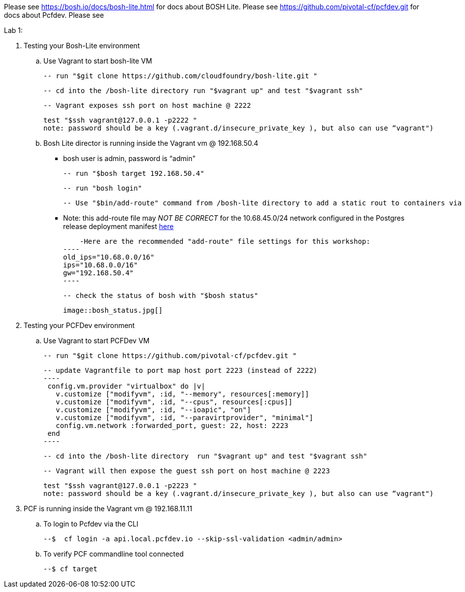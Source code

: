 Please see https://bosh.io/docs/bosh-lite.html for docs about BOSH Lite.
Please see https://github.com/pivotal-cf/pcfdev.git for docs about Pcfdev.
Please see 

Lab 1: 

. Testing your Bosh-Lite environment

  .. Use Vagrant to start bosh-lite VM
  
   -- run "$git clone https://github.com/cloudfoundry/bosh-lite.git "
    
        -- cd into the /bosh-lite directory run "$vagrant up" and test "$vagrant ssh"
        
    -- Vagrant exposes ssh port on host machine @ 2222
    
        test "$ssh vagrant@127.0.0.1 -p2222 "
        note: password should be a key (.vagrant.d/insecure_private_key ), but also can use “vagrant")
        
 .. Bosh Lite director is running inside the Vagrant vm @ 192.168.50.4
 
    - bosh user is admin, password is “admin"
    
    -- run "$bosh target 192.168.50.4"
    
    -- run "bosh login"
    
    -- Use "$bin/add-route" command from /bosh-lite directory to add a static rout to containers via VM
    
        - Note: this add-route file may _NOT BE CORRECT_ for the 10.68.45.0/24 network configured in the Postgres release deployment manifest link:https://github.com/mgunter-pivotal/cf-bosh-workshop/blob/master/bosh-postgres-release/complete/postgres-bosh-release/postgres.yml[here]
        
        -Here are the recommended "add-route" file settings for this workshop:
    ----
    old_ips="10.68.0.0/16"
    ips="10.68.0.0/16"
    gw="192.168.50.4"
    ----
    
    -- check the status of bosh with "$bosh status"
    
        image::bosh_status.jpg[]

. Testing your PCFDev environment

  .. Use Vagrant to start PCFDev VM
  
   -- run "$git clone https://github.com/pivotal-cf/pcfdev.git "
    
        -- update Vagrantfile to port map host port 2223 (instead of 2222)
        ----
         config.vm.provider "virtualbox" do |v|
           v.customize ["modifyvm", :id, "--memory", resources[:memory]]
           v.customize ["modifyvm", :id, "--cpus", resources[:cpus]]
           v.customize ["modifyvm", :id, "--ioapic", "on"]
           v.customize ["modifyvm", :id, "--paravirtprovider", "minimal"]
           config.vm.network :forwarded_port, guest: 22, host: 2223
         end
        ----
        
        -- cd into the /bosh-lite directory  run "$vagrant up" and test "$vagrant ssh"
        
    -- Vagrant will then expose the guest ssh port on host machine @ 2223
    
        test "$ssh vagrant@127.0.0.1 -p2223 "
        note: password should be a key (.vagrant.d/insecure_private_key ), but also can use “vagrant")
        
 . PCF is running inside the Vagrant vm @ 192.168.11.11

    .. To login to Pcfdev via the CLI
    
    --$  cf login -a api.local.pcfdev.io --skip-ssl-validation <admin/admin>
    
    .. To verify PCF commandline tool connected
    
    --$ cf target  
